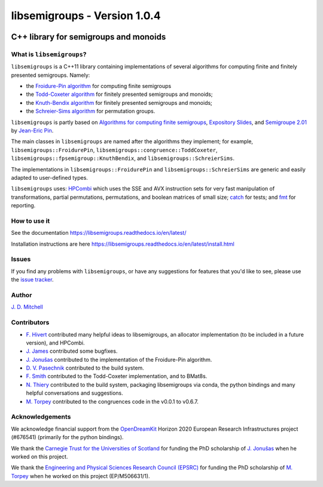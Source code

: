 .. Copyright (c) 2019, J. D. Mitchell

   Distributed under the terms of the GPL license version 3.

   The full license is in the file LICENSE, distributed with this software.

libsemigroups - Version 1.0.4
=============================

.. image:: https://readthedocs.org/projects/libsemigroups/badge/?version=master
    :target: https://libsemigroups.readthedocs.io/en/devel/?badge=master
    :alt: Documentation Status

.. image:: https://travis-ci.org/libsemigroups/libsemigroups.svg?branch=master
    :target: https://travis-ci.org/libsemigroups/libsemigroups

.. image:: https://mybinder.org/badge_logo.svg
    :target: https://mybinder.org/v2/gh/libsemigroups/libsemigroups/master
    :alt: Launch Binder
    
.. image:: https://codecov.io/gh/libsemigroups/libsemigroups/branch/master/graph/badge.svg
  :target: https://codecov.io/gh/libsemigroups/libsemigroups

.. image:: https://img.shields.io/conda/dn/conda-forge/libsemigroups
  :target: https://github.com/conda-forge/libsemigroups-feedstock

.. image:: https://anaconda.org/conda-forge/libsemigroups/badges/installer/conda.svg   
  :target: https://conda.anaconda.org/conda-forge

.. image:: https://zenodo.org/badge/DOI/10.5281/zenodo.1437752.svg
  :target: https://doi.org/10.5281/zenodo.1437752

.. image:: https://anaconda.org/conda-forge/libsemigroups/badges/license.svg   
  :target: https://anaconda.org/conda-forge/libsemigroups

.. image:: https://anaconda.org/conda-forge/libsemigroups/badges/platforms.svg   
  :target: https://anaconda.org/conda-forge/libsemigroups

C++ library for semigroups and monoids
--------------------------------------

What is ``libsemigroups``?
~~~~~~~~~~~~~~~~~~~~~~~~~~

``libsemigroups``  is a C++11 library containing implementations of several
algorithms for computing finite and finitely presented semigroups. Namely:

- the `Froidure-Pin algorithm`_ for computing finite semigroups
- the `Todd-Coxeter algorithm`_ for finitely presented semigroups and monoids;
- the `Knuth-Bendix algorithm`_ for finitely presented semigroups and monoids;
- the `Schreier-Sims algorithm`_ for permutation groups.

.. _Froidure-Pin algorithm: https://www.irif.fr/~jep/PDF/Rio.pdf
.. _Todd-Coxeter algorithm: https://en.wikipedia.org/wiki/Todd%E2%80%93Coxeter_algorithm
.. _Knuth-Bendix algorithm: https://en.wikipedia.org/wiki/Knuth%E2%80%93Bendix_completion_algorithm
.. _Schreier-Sims algorithm: https://en.wikipedia.org/wiki/Schreier%E2%80%93Sims_algorithm

``libsemigroups`` is partly based on `Algorithms for computing finite
semigroups`_, `Expository Slides`_, and `Semigroupe 2.01`_ by `Jean-Eric Pin`_.  

.. _Algorithms for computing finite semigroups: https://www.irif.fr/~jep/PDF/Rio.pdf 
.. _Expository slides: https://www.irif.fr/~jep/PDF/Exposes/StAndrews.pdf
.. _Semigroupe 2.01: https://www.irif.fr/~jep/Logiciels/Semigroupe2.0/semigroupe2.html
.. _Jean-Eric Pin: https://www.irif.fr/~jep/

The main classes in ``libsemigroups`` are named after the algorithms they
implement; for example,  ``libsemigroups::FroidurePin``,
``libsemigroups::congruence::ToddCoxeter``, 
``libsemigroups::fpsemigroup::KnuthBendix``, and
``libsemigroups::SchreierSims``.

The implementations in ``libsemigroups::FroidurePin`` and
``libsemigroups::SchreierSims`` are generic and easily adapted to
user-defined types.

``libsemigroups`` uses: `HPCombi`_ which uses the SSE and AVX instruction sets
for very fast manipulation of transformations, partial permutations,
permutations, and boolean matrices of small size;  `catch`_ for tests; 
and `fmt`_ for reporting.

.. _HPCombi: https://github.com/hivert/HPCombi
.. _catch: https://github.com/catchorg/Catch2
.. _fmt: https://github.com/fmtlib/fmt

How to use it
~~~~~~~~~~~~~

See the documentation https://libsemigroups.readthedocs.io/en/latest/

Installation instructions are here https://libsemigroups.readthedocs.io/en/latest/install.html

Issues
~~~~~~

If you find any problems with ``libsemigroups``, or have any suggestions for
features that you'd like to see, please use the `issue tracker`_.

.. _issue tracker: https://github.com/libsemigroups/libsemigroups/issues

Author
~~~~~~~

`J. D. Mitchell`_

.. _J. D. Mitchell: http://www-groups.mcs.st-andrews.ac.uk/~jamesm/

Contributors
~~~~~~~~~~~~

- `F. Hivert`_ contributed many helpful ideas to libsemigroups, an allocator
  implementation (to be included in a future version), and HPCombi.
- `J. James`_ contributed some bugfixes.
- `J. Jonušas`_ contributed to the implementation of the Froidure-Pin algorithm.
- `D. V. Pasechnik`_ contributed to the build system.
- `F. Smith`_ contributed to the Todd-Coxeter implementation, and to BMat8s. 
- `N. Thiery`_ contributed to the build system, packaging libsemigroups via
  conda, the python bindings and many helpful conversations and suggestions. 
- `M. Torpey`_ contributed to the congruences code in the v0.0.1 to v0.6.7.

.. _F. Hivert: https://www.lri.fr/~hivert/
.. _J. Jonušas: http://julius.jonusas.work/
.. _D. V. Pasechnik:  http://users.ox.ac.uk/~coml0531
.. _F. Smith: 
.. _N. Thiery: http://nicolas.thiery.name/
.. _M. Torpey: https://mtorpey.github.io/
.. _J. James: http://www.jamezone.org/

Acknowledgements
~~~~~~~~~~~~~~~~

We acknowledge financial support from the OpenDreamKit_ Horizon 2020
European Research Infrastructures project (#676541) (primarily for the
python bindings).

We thank the `Carnegie Trust for the Universities of Scotland`_ for funding
the PhD scholarship of `J. Jonušas`_ when he worked on this project.

We thank the `Engineering and Physical Sciences Research Council (EPSRC)`_
for funding the PhD scholarship of `M. Torpey`_ when he worked on this
project (EP/M506631/1).

.. _OpenDreamKit: https://opendreamkit.org/
.. _Carnegie Trust for the Universities of Scotland: https://www.carnegie-trust.org/
.. _Engineering and Physical Sciences Research Council (EPSRC): https://epsrc.ukri.org/
